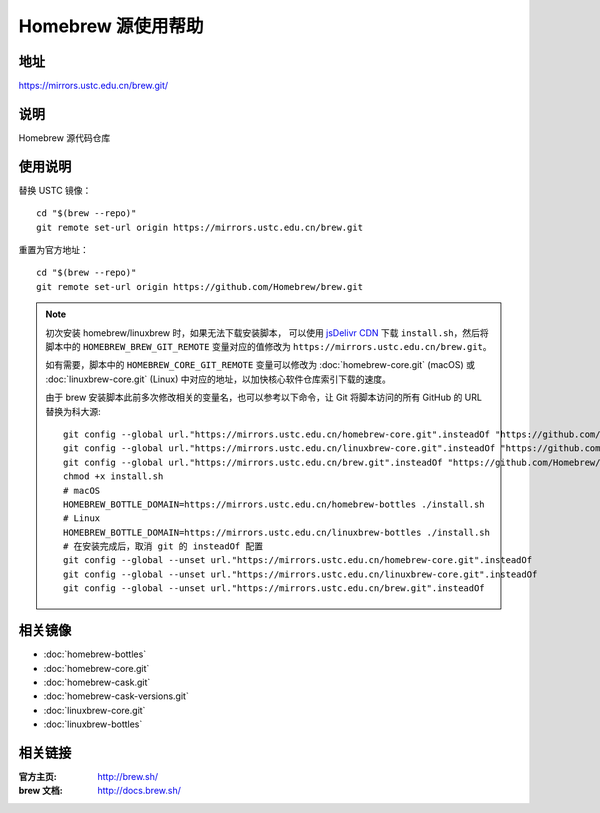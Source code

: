 ===================
Homebrew 源使用帮助
===================

地址
====

https://mirrors.ustc.edu.cn/brew.git/

说明
====

Homebrew 源代码仓库

使用说明
========

替换 USTC 镜像：

::

    cd "$(brew --repo)"
    git remote set-url origin https://mirrors.ustc.edu.cn/brew.git

重置为官方地址：

::

    cd "$(brew --repo)"
    git remote set-url origin https://github.com/Homebrew/brew.git

.. note::
    初次安装 homebrew/linuxbrew 时，如果无法下载安装脚本，
    可以使用 `jsDelivr CDN <https://cdn.jsdelivr.net/gh/Homebrew/install@master/install.sh>`_ 
    下载 ``install.sh``，然后将脚本中的 ``HOMEBREW_BREW_GIT_REMOTE`` 
    变量对应的值修改为 ``https://mirrors.ustc.edu.cn/brew.git``。
    
    如有需要，脚本中的 ``HOMEBREW_CORE_GIT_REMOTE`` 变量可以修改为 :doc:`homebrew-core.git` 
    (macOS) 或 :doc:`linuxbrew-core.git` (Linux) 中对应的地址，以加快核心软件仓库索引下载的速度。

    由于 brew 安装脚本此前多次修改相关的变量名，也可以参考以下命令，让 Git 将脚本访问的所有 GitHub 的 URL 替换为科大源:

    ::

        git config --global url."https://mirrors.ustc.edu.cn/homebrew-core.git".insteadOf "https://github.com/Homebrew/homebrew-core"
        git config --global url."https://mirrors.ustc.edu.cn/linuxbrew-core.git".insteadOf "https://github.com/Homebrew/linuxbrew-core"
        git config --global url."https://mirrors.ustc.edu.cn/brew.git".insteadOf "https://github.com/Homebrew/brew"
        chmod +x install.sh
        # macOS
        HOMEBREW_BOTTLE_DOMAIN=https://mirrors.ustc.edu.cn/homebrew-bottles ./install.sh
        # Linux
        HOMEBREW_BOTTLE_DOMAIN=https://mirrors.ustc.edu.cn/linuxbrew-bottles ./install.sh
        # 在安装完成后，取消 git 的 insteadOf 配置
        git config --global --unset url."https://mirrors.ustc.edu.cn/homebrew-core.git".insteadOf
        git config --global --unset url."https://mirrors.ustc.edu.cn/linuxbrew-core.git".insteadOf
        git config --global --unset url."https://mirrors.ustc.edu.cn/brew.git".insteadOf

相关镜像
========
- :doc:`homebrew-bottles`
- :doc:`homebrew-core.git`
- :doc:`homebrew-cask.git`
- :doc:`homebrew-cask-versions.git`
- :doc:`linuxbrew-core.git`
- :doc:`linuxbrew-bottles`

相关链接
========

:官方主页: http://brew.sh/
:brew 文档: http://docs.brew.sh/
